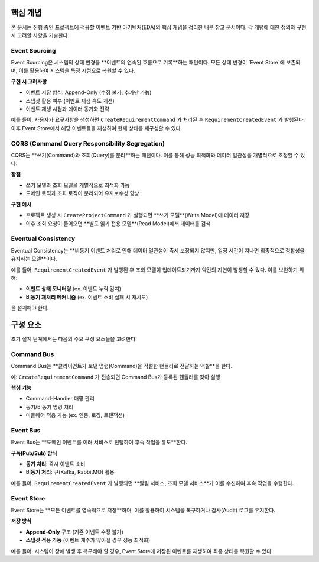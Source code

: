 .. _core_concepts:

핵심 개념
=========

본 문서는 진행 중인 프로젝트에 적용할 이벤트 기반 아키텍처(EDA)의 핵심 개념을 정리한 내부 참고 문서이다.
각 개념에 대한 정의와 구현 시 고려할 사항을 기술한다.

Event Sourcing
--------------

Event Sourcing은 시스템의 상태 변경을 **이벤트의 연속된 흐름으로 기록**하는 패턴이다.
모든 상태 변경이 `Event Store`에 보존되며, 이를 활용하여 시스템을 특정 시점으로 복원할 수 있다.

**구현 시 고려사항**

- 이벤트 저장 방식: Append-Only (수정 불가, 추가만 가능)
- 스냅샷 활용 여부 (이벤트 재생 속도 개선)
- 이벤트 재생 시점과 데이터 동기화 전략

예를 들어, 사용자가 요구사항을 생성하면 ``CreateRequirementCommand`` 가 처리된 후
``RequirementCreatedEvent`` 가 발행된다. 이후 Event Store에서 해당 이벤트들을 재생하여 현재 상태를 재구성할 수 있다.

CQRS (Command Query Responsibility Segregation)
-------------------------------------------------

CQRS는 **쓰기(Command)와 조회(Query)를 분리**하는 패턴이다.
이를 통해 성능 최적화와 데이터 일관성을 개별적으로 조정할 수 있다.

**장점**

- 쓰기 모델과 조회 모델을 개별적으로 최적화 가능
- 도메인 로직과 조회 로직이 분리되어 유지보수성 향상

**구현 예시**

- 프로젝트 생성 시 ``CreateProjectCommand`` 가 실행되면 **쓰기 모델**(Write Model)에 데이터 저장
- 이후 조회 요청이 들어오면 **별도 읽기 전용 모델**(Read Model)에서 데이터를 검색

Eventual Consistency
--------------------

Eventual Consistency는 **비동기 이벤트 처리로 인해 데이터 일관성이 즉시 보장되지 않지만, 일정 시간이 지나면 최종적으로 정합성을 유지하는 모델**이다.

예를 들어, ``RequirementCreatedEvent`` 가 발행된 후 조회 모델이 업데이트되기까지 약간의 지연이 발생할 수 있다.
이를 보완하기 위해:

- **이벤트 상태 모니터링** (ex. 이벤트 누락 감지)
- **비동기 재처리 메커니즘** (ex. 이벤트 소비 실패 시 재시도)

을 설계해야 한다.

.. _components:

구성 요소
=========

초기 설계 단계에서는 다음의 주요 구성 요소들을 고려한다.

Command Bus
-----------

Command Bus는 **클라이언트가 보낸 명령(Command)을 적절한 핸들러로 전달하는 역할**을 한다.

예: ``CreateRequirementCommand`` 가 전송되면 Command Bus가 등록된 핸들러를 찾아 실행

**핵심 기능**

- Command-Handler 매핑 관리
- 동기/비동기 명령 처리
- 미들웨어 적용 가능 (ex. 인증, 로깅, 트랜잭션)

Event Bus
---------

Event Bus는 **도메인 이벤트를 여러 서비스로 전달하여 후속 작업을 유도**한다.

**구독(Pub/Sub) 방식**

- **동기 처리**: 즉시 이벤트 소비
- **비동기 처리**: 큐(Kafka, RabbitMQ) 활용

예를 들어, ``RequirementCreatedEvent`` 가 발행되면 **알림 서비스, 조회 모델 서비스**가 이를 수신하여 후속 작업을 수행한다.

Event Store
-----------

Event Store는 **모든 이벤트를 영속적으로 저장**하며, 이를 활용하여 시스템을 복구하거나 감사(Audit) 로그를 유지한다.

**저장 방식**

- **Append-Only** 구조 (기존 이벤트 수정 불가)
- **스냅샷 적용 가능** (이벤트 개수가 많아질 경우 성능 최적화)

예를 들어, 시스템이 장애 발생 후 복구해야 할 경우, Event Store에 저장된 이벤트를 재생하여 최종 상태를 복원할 수 있다.
